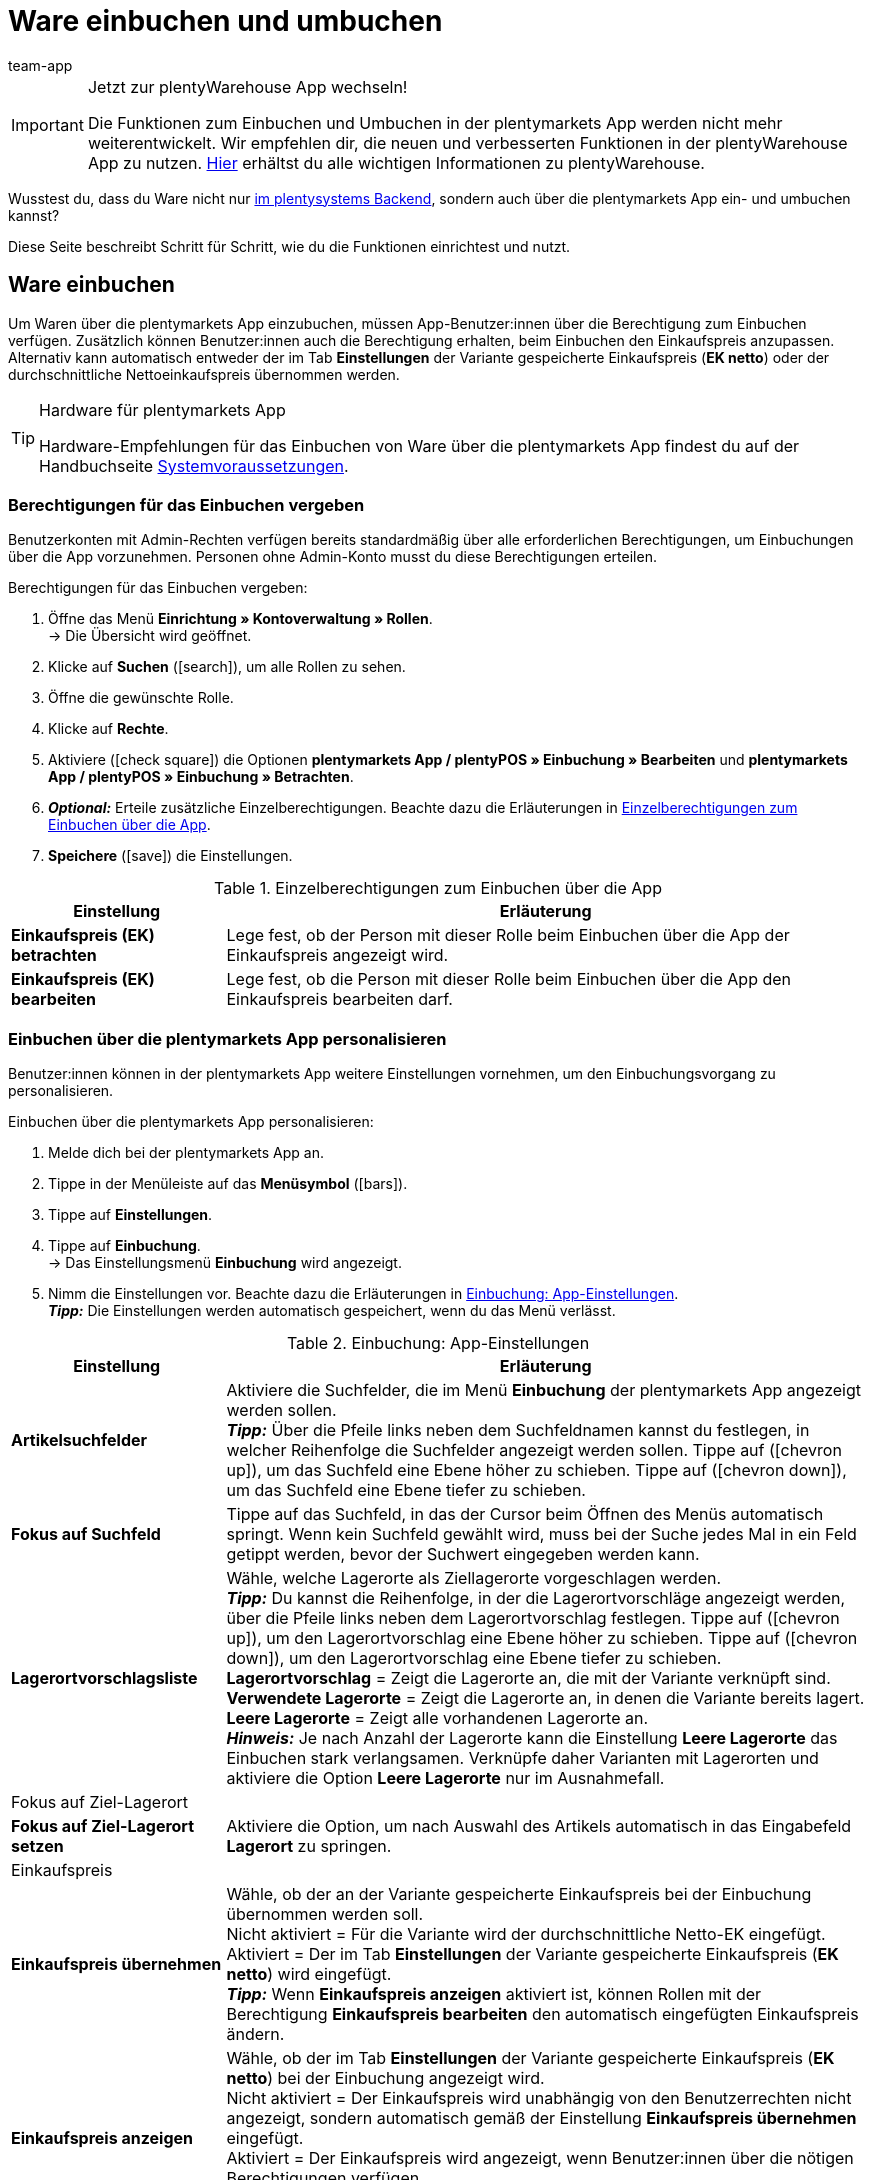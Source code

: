 = Ware einbuchen und umbuchen
:author: team-app
:keywords: Wareneingang App, Ware einbuchen App, Wareneingang buchen App, Artikel umbuchen App, Umbuchung App
:description: Du kannst Ware nicht nur im plentysystems Backend, sondern auch über die plentymarkets App ein- und umbuchen. Diese Seite beschreibt, wie du die Funktionen einrichtest und nutzt.

[IMPORTANT]
.Jetzt zur plentyWarehouse App wechseln!
====
Die Funktionen zum Einbuchen und Umbuchen in der plentymarkets App werden nicht mehr weiterentwickelt. Wir empfehlen dir, die neuen und verbesserten Funktionen in der plentyWarehouse App zu nutzen. xref:warenwirtschaft:plentywarehouse.adoc#[Hier] erhältst du alle wichtigen Informationen zu plentyWarehouse.
====

Wusstest du, dass du Ware nicht nur xref:warenwirtschaft:umbuchungen-vornehmen.adoc#[im plentysystems Backend], sondern auch über die plentymarkets App ein- und umbuchen kannst?

Diese Seite beschreibt Schritt für Schritt, wie du die Funktionen einrichtest und nutzt.

[#100]
== Ware einbuchen

Um Waren über die plentymarkets App einzubuchen, müssen App-Benutzer:innen über die Berechtigung zum Einbuchen verfügen. Zusätzlich können Benutzer:innen auch die Berechtigung erhalten, beim Einbuchen den Einkaufspreis anzupassen. Alternativ kann automatisch entweder der im Tab *Einstellungen* der Variante gespeicherte Einkaufspreis (*EK netto*) oder der durchschnittliche Nettoeinkaufspreis übernommen werden.

[TIP]
.Hardware für plentymarkets App
====
Hardware-Empfehlungen für das Einbuchen von Ware über die plentymarkets App findest du auf der Handbuchseite xref:willkommen:systemvoraussetzungen.adoc#[Systemvoraussetzungen].
====

[#200]
=== Berechtigungen für das Einbuchen vergeben

Benutzerkonten mit Admin-Rechten verfügen bereits standardmäßig über alle erforderlichen Berechtigungen, um Einbuchungen über die App vorzunehmen. Personen ohne Admin-Konto musst du diese Berechtigungen erteilen.

[.instruction]
Berechtigungen für das Einbuchen vergeben:

. Öffne das Menü *Einrichtung » Kontoverwaltung » Rollen*. +
→ Die Übersicht wird geöffnet. +
. Klicke auf *Suchen* (icon:search[role="blue"]), um alle Rollen zu sehen.
. Öffne die gewünschte Rolle.
. Klicke auf *Rechte*.
. Aktiviere (icon:check-square[role="blue"]) die Optionen *plentymarkets App / plentyPOS » Einbuchung » Bearbeiten* und *plentymarkets App / plentyPOS » Einbuchung » Betrachten*.
. *_Optional:_* Erteile zusätzliche Einzelberechtigungen. Beachte dazu die Erläuterungen in <<table-rights-booking-in-items-app>>.
. *Speichere* (icon:save[role="green"]) die Einstellungen.

[[table-rights-booking-in-items-app]]
.Einzelberechtigungen zum Einbuchen über die App
[cols="1,3"]
|====
|Einstellung |Erläuterung

| *Einkaufspreis (EK) betrachten*
|Lege fest, ob der Person mit dieser Rolle beim Einbuchen über die App der Einkaufspreis angezeigt wird.

| *Einkaufspreis (EK) bearbeiten*
|Lege fest, ob die Person mit dieser Rolle beim Einbuchen über die App den Einkaufspreis bearbeiten darf.
|====

[#300]
=== Einbuchen über die plentymarkets App personalisieren

Benutzer:innen können in der plentymarkets App weitere Einstellungen vornehmen, um den Einbuchungsvorgang zu personalisieren.

[.instruction]
Einbuchen über die plentymarkets App personalisieren:

. Melde dich bei der plentymarkets App an.
. Tippe in der Menüleiste auf das *Menüsymbol* (icon:bars[role="blue"]).
. Tippe auf *Einstellungen*.
. Tippe auf *Einbuchung*. +
→ Das Einstellungsmenü *Einbuchung* wird angezeigt.
. Nimm die Einstellungen vor. Beachte dazu die Erläuterungen in <<table-settings-booking-in-items-app>>. +
*_Tipp:_* Die Einstellungen werden automatisch gespeichert, wenn du das Menü verlässt.

[[table-settings-booking-in-items-app]]
.Einbuchung: App-Einstellungen
[cols="1,3"]
|====
|Einstellung |Erläuterung

| *Artikelsuchfelder*
|Aktiviere die Suchfelder, die im Menü *Einbuchung* der plentymarkets App angezeigt werden sollen. +
*_Tipp:_* Über die Pfeile links neben dem Suchfeldnamen kannst du festlegen, in welcher Reihenfolge die Suchfelder angezeigt werden sollen. Tippe auf (icon:chevron-up[role="darkGrey"]), um das Suchfeld eine Ebene höher zu schieben. Tippe auf (icon:chevron-down[role="darkGrey"]), um das Suchfeld eine Ebene tiefer zu schieben.

| *Fokus auf Suchfeld*
|Tippe auf das Suchfeld, in das der Cursor beim Öffnen des Menüs automatisch springt. Wenn kein Suchfeld gewählt wird, muss bei der Suche jedes Mal in ein Feld getippt werden, bevor der Suchwert eingegeben werden kann.

| *Lagerortvorschlagsliste*
|Wähle, welche Lagerorte als Ziellagerorte vorgeschlagen werden. +
*_Tipp:_* Du kannst die Reihenfolge, in der die Lagerortvorschläge angezeigt werden, über die Pfeile links neben dem Lagerortvorschlag festlegen. Tippe auf (icon:chevron-up[role="darkGrey"]), um den Lagerortvorschlag eine Ebene höher zu schieben. Tippe auf (icon:chevron-down[role="darkGrey"]), um den Lagerortvorschlag eine Ebene tiefer zu schieben. +
*Lagerortvorschlag* = Zeigt die Lagerorte an, die mit der Variante verknüpft sind. +
*Verwendete Lagerorte* = Zeigt die Lagerorte an, in denen die Variante bereits lagert. +
*Leere Lagerorte* = Zeigt alle vorhandenen Lagerorte an. +
*_Hinweis:_* Je nach Anzahl der Lagerorte kann die Einstellung *Leere Lagerorte* das Einbuchen stark verlangsamen. Verknüpfe daher Varianten mit Lagerorten und aktiviere die Option *Leere Lagerorte* nur im Ausnahmefall.

2+^|Fokus auf Ziel-Lagerort

| *Fokus auf Ziel-Lagerort setzen*
|Aktiviere die Option, um nach Auswahl des Artikels automatisch in das Eingabefeld *Lagerort* zu springen.

2+^|Einkaufspreis

| *Einkaufspreis übernehmen*
|Wähle, ob der an der Variante gespeicherte Einkaufspreis bei der Einbuchung übernommen werden soll. +
Nicht aktiviert = Für die Variante wird der durchschnittliche Netto-EK eingefügt. +
Aktiviert = Der im Tab *Einstellungen* der Variante gespeicherte Einkaufspreis (*EK netto*) wird eingefügt. +
*_Tipp:_* Wenn *Einkaufspreis anzeigen* aktiviert ist, können Rollen mit der Berechtigung *Einkaufspreis bearbeiten* den automatisch eingefügten Einkaufspreis ändern.

| *Einkaufspreis anzeigen*
|Wähle, ob der im Tab *Einstellungen* der Variante gespeicherte Einkaufspreis (*EK netto*) bei der Einbuchung angezeigt wird. +
Nicht aktiviert = Der Einkaufspreis wird unabhängig von den Benutzerrechten nicht angezeigt, sondern automatisch gemäß der Einstellung *Einkaufspreis übernehmen* eingefügt. +
Aktiviert = Der Einkaufspreis wird angezeigt, wenn Benutzer:innen über die nötigen Berechtigungen verfügen. +
*_Tipp:_* Option wird nur angezeigt, wenn der Rolle die Berechtigung erteilt wurde, den Einkaufspreis zu sehen.

| *Netto-WB anzeigen*
|Aktiviere die Option, um bei der Einbuchung den Netto-Warenbestand am Lagerort anzuzeigen. +
Deaktiviert = Es wird nur der physikalische Warenbestand des Artikels am Lagerort angezeigt. +
Aktiviert = Beim Einbuchen in der App werden der physikalische Warenbestand und der Netto-Warenbestand des Artikels am Lagerort angezeigt.
|====

[#400]
=== Ware über die plentymarkets App einbuchen

Gehe wie unten beschrieben vor, um Ware über die plentymarkets App einzubuchen.

[TIP]
.Lagerorte labeln
====
Du kannst Ware noch einfacher einbuchen, wenn du deine xref:warenwirtschaft:lager-einrichten.adoc#800[Lagerorte labelst]. Beim Einbuchen kannst du dann die Labels des Ziellagerorts scannen. So wird dir immer schnell und unkompliziert der richtige Lagerort in der App angezeigt.
====

[.instruction]
Ware über die plentymarkets App einbuchen:

. Öffne die plentymarkets App.
. Tippe in der Menüleiste auf das *Menüsymbol* (icon:bars[role="blue"]).
. Tippe auf *Lagerverwaltung » Einbuchung*. +
→ Die Variantensuche wird angezeigt.
. Gib ein Suchkriterium ein.
. Tippe auf *Suchen*. +
→ Die gefundenen Varianten werden angezeigt.
. Tippe auf die Variante. +
*_Tipp:_* Bei eindeutigen Suchergebnissen wird die Variante automatisch geöffnet.
. Gib die Menge ein, die eingebucht werden soll.
. *_Optional:_* Gib den Einkaufspreis ein.
. Tippe auf den grünen Balken des Lagerorts, in den der Bestand gebucht werden soll. +
*_Tipp:_* Wenn du deine Lagerorte gelabelt hast, scanne stattdessen das Label des Lagerortes. Tippe dazu bei Bluetooth-Scannern vorher in das Feld *Barcode*. +
→ Wenn für die Variante in dem gewählten Lager Mindesthaltbarkeitsdaten und/oder Chargeninformationen gepflegt werden, wirst du aufgefordert, diese Daten einzugeben.
. *_Optional:_* Wähle das Mindesthaltbarkeitsdatum und/oder gib die Charge ein und tippe auf *Wareneingang buchen*. +
*_Hinweis:_* Standardmäßig kann Ware mit verschiedenen MHD/Chargen nicht auf denselben Lagerort eingebucht werden. +
→ Der Bestand wird eingebucht.

[#500]
== Ware umbuchen

Erteile Benutzer:innen ohne Admin-Konto zunächst die nötigen Berechtigungen für die Umbuchung in der App. Mit Umbuchungsvorlagen und App-Einstellungen kannst du den Umbuchungsvorgang zusätzlich an deine Lagergegebenheiten anpassen.

[TIP]
.Hardware für plentymarkets App
====
Hardware-Empfehlungen für das Umbuchen von Ware über die plentymarkets App findest du auf der Handbuchseite xref:willkommen:systemvoraussetzungen.adoc#[Systemvoraussetzungen].
====

[#600]
=== Berechtigungen für das Umbuchen vergeben

Benutzerkonten mit Admin-Rechten verfügen bereits standardmäßig über alle erforderlichen Berechtigungen, um Umbuchungen über die App vorzunehmen. Personen ohne Admin-Konto musst du diese Berechtigungen erteilen.

[.instruction]
Berechtigungen für das Umbuchen vergeben:

. Öffne das Menü *Einrichtung » Kontoverwaltung » Rollen*. +
→ Die Übersicht wird geöffnet. +
. Klicke auf *Suchen* (icon:search[role="blue"]), um alle Rollen zu sehen.
. Öffne die gewünschte Rolle.
. Klicke auf *Rechte*.
. Aktiviere (icon:check-square[role="blue"]) die Option *plentymarkets App / plentyPOS » Umbuchung » Betrachten*.
. *Speichere* (icon:save[role="green"]) die Einstellungen.

[#700]
=== Umbuchungsvorlage erstellen

Im plentymarkets Backend kannst du optional beliebig viele Vorlagen für das Umbuchen über die plentymarkets App erstellen. Über diese Vorlagen definierst du die Felder und Feldanordnung, die Benutzer:innen beim Umbuchen in der App angezeigt werden.

[IMPORTANT]
.Standardvorlage
====
Wenn du keine Vorlage erstellst, wird automatisch die Standardvorlage gewählt. Die Standardvorlage ist für die meisten Umbuchungen in der Praxis gut geeignet und enthält die wichtigsten Informationen.
====

[.instruction]
Umbuchungsvorlage erstellen:

. Öffne das Menü *Einrichtung » plenty App » Umbuchung*.
. Klicke auf *Neue Vorlage*. +
→ Das Fenster *Neue Vorlage* wird angezeigt.
. Gib einen Namen für die Vorlage ein.
. *Speichere* (icon:save[role="green"]) die Einstellungen. +
→ Die Vorlage wird erstellt und zur weiteren Bearbeitung geöffnet.
. Wähle, wie Variantendaten in der *Artikelansicht* dargestellt werden. Beachte dazu die Erläuterungen in <<table-redistribution-template>>.
. Wähle, wie Variantendaten in der *Artikellistenansicht*, also in der Liste der Suchergebnisse, dargestellt werden. Beachte dazu die Erläuterungen in <<table-redistribution-template>>.
. *Speichere* (icon:save[role="green"]) die Einstellungen.

[[table-redistribution-template]]
.Vorlage für Umbuchen
[cols="1,3"]
|====
|Einstellung |Erläuterung

| *Beschreibung*
|Wähle, wie die Beschreibung des Felds angezeigt werden soll. Diese Beschreibung wird Benutzer:innen als Name des Felds angezeigt. Wenn keine Beschreibung eingegeben wird, wird keine Beschreibung angezeigt. +
*_Beispiel:_* Wenn für *Barcode* die Beschreibung *Barcode* eingegeben wird, wird beim Umbuchen in der App *Barcode: 12345* angezeigt. Wenn die Beschreibung leer bleibt, wird nur *12345* angezeigt.

| *Zeile*
|Wähle, in welcher Zeile die Variantendaten angezeigt werden sollen. Wähle die Option *Nicht anzeigen*, um die Daten nicht anzuzeigen.

| *Zeilenpriorität*
|Wählen, in welcher Reihenfolge die Variantendaten angezeigt werden sollen. Variantendaten mit Priorität *1* werden an oberster Stelle angezeigt.

| *Spalte*
|Wähle, wie die Variantendaten innerhalb des Suchergebnisses angezeigt werden sollen. +
*Links* = Die Daten werden in der linken Spalte angezeigt. +
*Rechts* = Die Daten werden in der rechten Spalte angezeigt. +
*Ganze Zeile* = Die Daten werden über die gesamte Breite angezeigt.

| *Schriftgröße*
|Wähle aus der Dropdown-Liste die Schriftgröße, in der die Variantendaten angezeigt werden sollen. Verfügbare Größen sind *XS* bis *XXL*.

| *Schriftstil*
|Klicke in das Feld und aktiviere in der Auswahlliste die Formatierung, in der die Variantendaten angezeigt werden.

|Spezifische Einstellungen
| *Artikelpreis » Preisauswahl* = Wähle den Verkaufspreis aus der Dropdown-Liste. +
*Barcode » Barcode-Auswahl* = Wähle den Barcode-Typ aus der Dropdown-Liste. +
*Artikelbild » Bildgröße* = Wähle die Größe, in der das Artikelbild angezeigt werden soll. Die verfügbaren Optionen reichen von *XS* bis *L*. +
|====

[#800]
=== Umbuchen über die plentymarkets App personalisieren

In der plentymarkets App können Benutzer:innen weitere Einstellungen vornehmen, um den Umbuchungsvorgang zu personalisieren.

[.instruction]
Umbuchen über die plentymarkets App personalisieren:

. Melde dich bei der plentymarkets App an.
. Tippe in der Menüleiste auf das *Menüsymbol* (icon:bars[role="blue"]).
. Tippe auf *Einstellungen*.
. Tippe auf *Umbuchung*. +
→ Das Einstellungsmenü *Umbuchung* wird angezeigt.
. Nimm die Einstellungen vor. Beachte dazu die Erläuterungen in <<table-redistribution-app-settings>>. +
*_Tipp:_* Die Einstellungen werden automatisch gespeichert, wenn du das Menü verlässt.

[[table-redistribution-app-settings]]
.Umbuchung: App-Einstellungen
[cols="1,3"]
|====
|Einstellung |Erläuterung

| *Artikelsuchfelder*
|Suchfelder aktivieren, die im Menü *Umbuchung* angezeigt werden. +
*_Tipp:_* Lege über die Pfeile links neben dem Suchfeldnamen die Reihenfolge fest, in der die Suchfelder angezeigt werden sollen. Tippe auf (icon:chevron-up[role="darkGrey"]), um das Suchfeld eine Ebene höher zu platzieren. Tippe auf (icon:chevron-down[role="darkGrey"]), um das Suchfeld eine Ebene tiefer zu platzieren.

| *Fokus auf Suchfeld*
|Tippe auf das Suchfeld, in das der Cursor beim Öffnen des Menüs automatisch springen soll. Wenn du kein Suchfeld wählst, musst du bei der Suche erst in ein Feld tippen, bevor du den Suchwert eingeben kannst.

| *Lagerortvorschlagsliste*
|Wähle, welche Lagerorte als Ziellagerorte vorgeschlagen werden. +
*_Tipp:_* Lege über die Pfeile links neben dem Lagerortvorschlag die Reihenfolge fest, in der die Lagerortvorschläge angezeigt werden sollen. Tippe auf (icon:chevron-up[role="darkGrey"]), um den Lagerortvorschlag eine Ebene höher zu schieben. Tippe auf (icon:chevron-down[role="darkGrey"]), um den Lagerortvorschlag eine Ebene tiefer zu schieben. +
*Lagerortvorschlag* = Zeigt die Lagerorte an, die mit der Variante verknüpft sind. +
*Verwendete Lagerorte* = Zeigt die Lagerorte an, in denen die Variante bereits lagert. +
*Leere Lagerorte* = Zeigt alle vorhandenen leeren Lagerorte an. +
*_Hinweis:_* Je nach Anzahl der Lagerorte kann die Einstellung *Leere Lagerorte* das Umbuchen stark verlangsamen. Verknüpfe daher Varianten mit Lagerorten und aktiviere die Option *Leere Lagerorte* nur im Ausnahmefall.

2+^|Von Lagerort umzubuchende Menge

| *Gesamtmenge vorschlagen*
|Wähle, ob die Gesamtmenge der Variante für die Umbuchung vorgeschlagen werden soll. +
Nicht aktiviert = Keine Menge wird vorgeschlagen. Die Menge muss manuell eingegeben werden. +
Aktiviert = Der gesamte Bestand am Lagerort wird automatisch eingefügt.

| *Fokus auf Ziel-Lagerort setzen*
|Aktiviere die Option, um nach Auswahl der Variante automatisch in das Eingabefeld *Lagerort* zu springen.

| *Schnelles Umbuchen*
|Aktiviere die Option, um die Auswahl des Quelllagerorts zu überspringen. Somit wird der Umbuchungsprozess beschleunigt. +
*_Hinweis:_* Aktiviere die Option nur, wenn es in deinem Lager nur einen möglichen Quelllagerort gibt.

| *Netto-WB anzeigen*
|Aktiviere die Option, um beim Umbuchen den Netto-Warenbestand am Quelllagerort anzuzeigen. +
Nicht aktiviert = Beim Umbuchen wird nur die physikalisch vorhandene Menge des Artikels am Quelllagerort angezeigt. +
Aktiviert = Beim Umbuchen werden die physikalische Menge und der Netto-Warenbestand des Artikels am Quelllagerort angezeigt.

| *Vorlage*
|Tippe auf die Vorlage, die für die Umbuchung verwendet werden soll. +
Vorlagen erstellst du im Menü *Einrichtung » plenty App » Umbuchung* im plentysystems Backend.
|====

[#900]
=== Ware über die plentymarkets App umbuchen

Gehe wie unten beschrieben vor, um Ware über die plentymarkets App umzubuchen.

[TIP]
.Lagerorte labeln
====
Noch schneller buchst du Ware um, wenn du deine xref:warenwirtschaft:lager-einrichten.adoc#800[Lagerorte labelst]. Beim Umbuchen kannst du dann die Labels der Quell- und Ziellagerorte scannen.
====

[.instruction]
Ware über die plentymarkets App umbuchen:

. Öffne die plentymarkets App.
. Tippe in der Menüleiste auf das *Menüsymbol* (icon:bars[role="blue"]).
. Tippe auf *Lagerverwaltung » Umbuchung*. +
→ Die Variantensuche wird angezeigt.
. Gib ein Suchkriterium ein.
. Tippe auf *Suchen*. +
→ Die gefundenen Varianten werden angezeigt.
. Tippe auf die Variante. +
*_Tipp:_* Bei eindeutigem Suchergebnis wird die Variante automatisch geöffnet. +
→ In der Ansicht *Artikel zum Umbuchen* wird die Bestandsmenge der Variante pro Lagerort angezeigt.
. Tippe auf den grünen Balken des Lagerorts, aus dem der Bestand entfernt werden soll. +
*_Tipp:_* Wenn du gelabelte Lagerorte hast, scanne stattdessen das Label des Lagerorts. Dazu bei Bluetooth-Scannern vorher in das Feld *Barcode* tippen. +
→ Im Bereich *Umbuchen von* werden Lagerort und Bestandsmenge angezeigt.
. *_Optional:_* Bearbeite die Menge, die umgebucht werden soll.
. Tippe auf den grünen Balken des Lagerorts, in den der Bestand gebucht werden soll. +
*_Tipp:_* Wenn du gelabelte Lagerorte hast, scanne stattdessen das Label des Lagerorts. Dazu bei Bluetooth-Scannern vorher in das Feld *Barcode* tippen. +
→ Wenn für die Variante im neuen Lager Mindesthaltbarkeitsdaten und/oder Chargeninformationen gepflegt werden, diese Daten jedoch im alten Lager nicht erfasst wurden, wirst du aufgefordert, diese Daten einzugeben.
. *_Optional:_* Wähle das Mindesthaltbarkeitsdatum und/oder gib die Charge ein und tippe auf *Umbuchen*. +
→ Der Bestand wird umgebucht.
